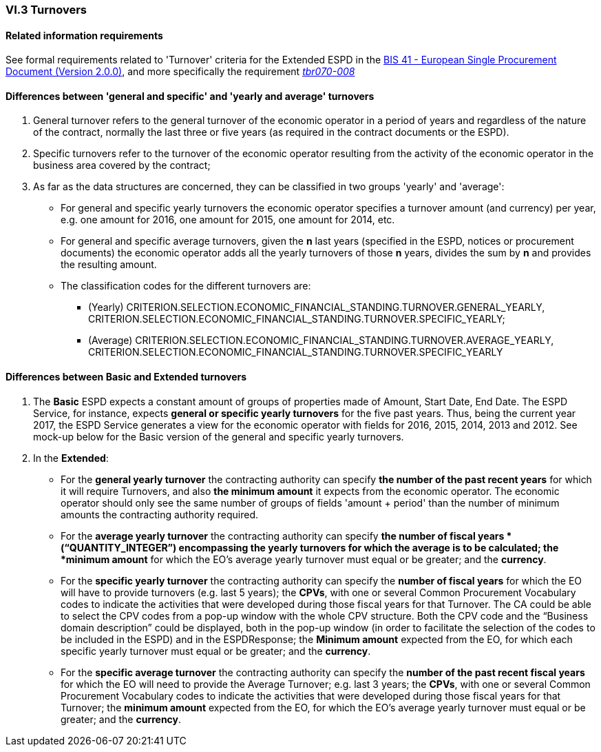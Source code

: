 
=== VI.3 Turnovers

==== Related information requirements

See formal requirements related to 'Turnover' criteria for the Extended ESPD in the http://wiki.ds.unipi.gr/pages/viewpage.action?pageId=44367916[BIS 41 - European Single Procurement Document (Version 2.0.0)], and more specifically the requirement http://wiki.ds.unipi.gr/display/ESPDInt/BIS+41+-+ESPD+V2.1.0#tbr070-008[_tbr070-008_]


==== Differences between 'general and specific' and 'yearly and average' turnovers ====

. General turnover refers to the general turnover of the economic operator in a period of years and regardless of the nature of the contract, normally the last three or five years (as required in the contract documents or the ESPD).

. Specific turnovers refer to the turnover of the economic operator resulting from the activity of the economic operator in the business area covered by the contract;

. As far as the data structures are concerned, they can be classified in two groups 'yearly' and 'average':

** For general and specific yearly turnovers the economic operator specifies a turnover amount (and currency) per year, e.g. one amount for 2016, one amount for 2015, one amount for 2014, etc.

** For general and specific average turnovers, given the *n* last years (specified in the ESPD, notices or procurement documents) the economic operator adds all the yearly turnovers of those *n* years, divides the sum by *n* and provides the resulting amount.

** The classification codes for the different turnovers are:

*** (Yearly) CRITERION.SELECTION.ECONOMIC_FINANCIAL_STANDING.TURNOVER.GENERAL_YEARLY, CRITERION.SELECTION.ECONOMIC_FINANCIAL_STANDING.TURNOVER.SPECIFIC_YEARLY;

*** (Average) CRITERION.SELECTION.ECONOMIC_FINANCIAL_STANDING.TURNOVER.AVERAGE_YEARLY, CRITERION.SELECTION.ECONOMIC_FINANCIAL_STANDING.TURNOVER.SPECIFIC_YEARLY 


==== Differences between Basic and Extended turnovers

. The *Basic* ESPD expects a constant amount of groups of properties made of Amount, Start Date, End Date. The ESPD Service, for instance, expects *general or specific yearly turnovers* for the five past years. Thus, being the current year 2017, the ESPD Service generates a view for the economic operator with fields for 2016, 2015, 2014, 2013 and 2012. See mock-up below for the Basic version of the general and specific yearly turnovers.

. In the *Extended*:

** For the *general yearly turnover* the contracting authority can specify *the number of the past recent years* for which it will require Turnovers, and also *the minimum amount* it expects from the economic operator. The economic operator should only see the same number of groups of fields 'amount + period' than the number of minimum amounts the contracting authority required.

** For the *average yearly turnover* the contracting authority can specify *the number of fiscal years * (“QUANTITY_INTEGER”) encompassing the yearly turnovers for which the average is to be calculated; the *minimum amount* for which the EO’s average yearly turnover must equal or be greater; and the *currency*.
  
** For the *specific yearly turnover* the contracting authority can specify the *number of fiscal years* for which the EO will have to provide turnovers (e.g. last 5 years); the *CPVs*, with one or several Common Procurement Vocabulary codes to indicate the activities that were developed during those fiscal years for that Turnover. The CA could be able to select the CPV codes from a pop-up window with the whole CPV structure. Both the CPV code and the “Business domain description” could be displayed, both in the pop-up window (in order to facilitate the selection of the codes to be included in the ESPD) and in the ESPDResponse; the *Minimum amount* expected from the EO, for which each specific yearly turnover must equal or be greater; and the *currency*.

** For the *specific average turnover* the contracting authority can specify the *number of the past recent fiscal years* for which the EO will need to provide the Average Turnover; e.g. last 3 years; the *CPVs*, with one or several Common Procurement Vocabulary codes to indicate the activities that were developed during those fiscal years for that Turnover; the *minimum amount* expected from the EO, for which the EO’s average yearly turnover must equal or be greater; and the *currency*.






   
  